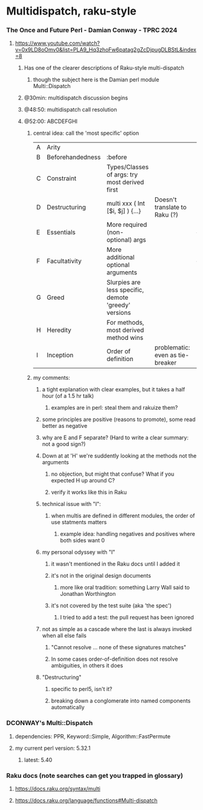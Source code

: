 * Multidispatch, raku-style
*** The Once and Future Perl - Damian Conway - TPRC 2024 
**** https://www.youtube.com/watch?v=0x9LD8oOmv0&list=PLA9_Hq3zhoFw6patag2gZcDjpugDLBStL&index=8

***** Has one of the clearer descriptions of Raku-style multi-dispatch
****** though the subject here is the Damian perl module Multi::Dispatch
***** @30min: multidispatch discussion begins 
***** @48:50: multidispatch call resolution
***** @52:00: ABCDEFGHI
****** central idea: call the 'most specific' option
|---+------------------+------------------------------------------------------+----------------------------------+---|
| A | Arity            |                                                      |                                  |   |
| B | Beforehandedness | :before                                              |                                  |   |
| C | Constraint       | Types/Classes of args: try most derived first        |                                  |   |
| D | Destructuring    | multi xxx ( Int [$i, $j] ) {...}                     | Doesn't translate to Raku (?)    |   |
| E | Essentials       | More required (non-optional) args                    |                                  | + |
| F | Facultativity    | More additional optional arguments                   |                                  | + |
| G | Greed            | Slurpies are less specific, demote 'greedy' versions |                                  |   |
| H | Heredity         | For methods, most derived method wins                |                                  |   |
| I | Inception        | Order of definition                                  | problematic: even as tie-breaker |   |

****** my comments:
******* a tight explanation with clear examples, but it takes a half hour (of a 1.5 hr talk)
******** examples are in perl: steal them and rakuize them?
******* some principles are positive (reasons to promote), some read better as negative
******* why are E and F separate?  (Hard to write a clear summary: not a good sign?)
******* Down at at 'H' we're suddently looking at the methods not the arguments
******** no objection, but might that confuse?  What if you expected H up around C?
******** verify it works like this in Raku
******* technical issue with "I":
******** when multis are defined in different modules, the order of use statments matters
********* example idea: handling negatives and positives where both sides want 0
******* my personal odyssey with "I"
******** it wasn't mentioned in the Raku docs until I added it
******** it's not in the original design documents
********* more like oral tradition: something Larry Wall said to Jonathan Worthington
******** it's not covered by the test suite (aka 'the spec')
********* I tried to add a test: the pull request has been ignored
******* not as simple as a cascade where the last is always invoked when all else fails
******** "Cannot resolve ... none of these signatures matches"
******** In some cases order-of-definition does not resolve ambiguities, in others it does
******* "Destructuring" 
******** specific to perl5, isn't it?
******** breaking down a conglomerate into named components automatically 

*** DCONWAY's Multi::Dispatch
**** dependencies: PPR, Keyword::Simple, Algorithm::FastPermute
**** my current perl version: 5.32.1 
***** latest: 5.40
*** Raku docs (note searches can get you trapped in glossary)
**** https://docs.raku.org/syntax/multi
**** https://docs.raku.org/language/functions#Multi-dispatch

